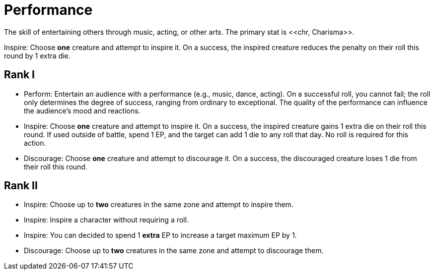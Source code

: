 = Performance
The skill of entertaining others through music, acting, or other arts. The primary stat is <<chr, Charisma>>.

Inspire: Choose *one* creature and attempt to inspire it. On a success, the inspired creature reduces the penalty on their roll this round by 1 extra die.

== Rank I
- [[perform]]Perform: Entertain an audience with a performance (e.g., music, dance, acting). On a successful roll, you cannot fail; the roll only determines the degree of success, ranging from ordinary to exceptional. The quality of the performance can influence the audience's mood and reactions.
- [[inspire]]Inspire: Choose *one* creature and attempt to inspire it. On a success, the inspired creature gains 1 extra die on their roll this round. If used outside of battle, spend 1 EP, and the target can add 1 die to any roll that day. No roll is required for this action.
- [[discourage]]Discourage: Choose *one* creature and attempt to discourage it. On a success, the discouraged creature loses 1 die from their roll this round.

== Rank II
- Inspire: Choose up to *two* creatures in the same zone and attempt to inspire them.
- Inspire: Inspire a character without requiring a roll.
- Inspire: You can decided to spend 1 *extra* EP to increase a target maximum EP by 1.
- Discourage: Choose up to *two* creatures in the same zone and attempt to discourage them.
